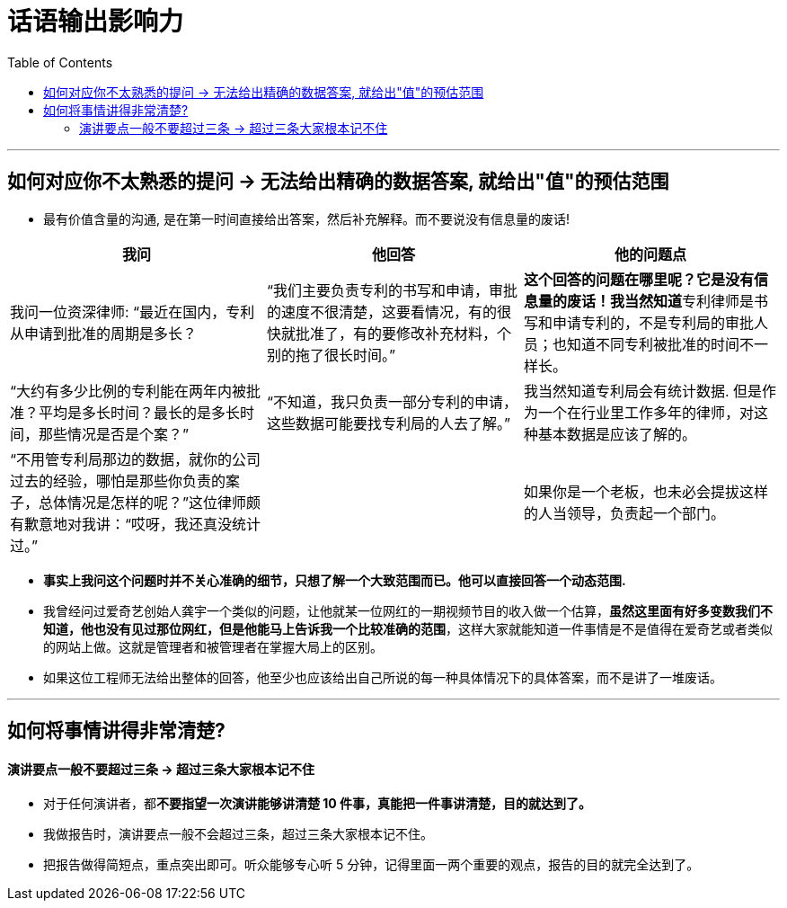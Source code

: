 
= 话语输出影响力
:toc:

---

== 如何对应你不太熟悉的提问 -> 无法给出精确的数据答案, 就给出"值"的预估范围

- 最有价值含量的沟通, 是在第一时间直接给出答案，然后补充解释。而不要说没有信息量的废话!


|===
|我问 |他回答 | 他的问题点

|我问一位资深律师: “最近在国内，专利从申请到批准的周期是多长？
|“我们主要负责专利的书写和申请，审批的速度不很清楚，这要看情况，有的很快就批准了，有的要修改补充材料，个别的拖了很长时间。”
|**这个回答的问题在哪里呢？它是没有信息量的废话！我当然知道**专利律师是书写和申请专利的，不是专利局的审批人员；也知道不同专利被批准的时间不一样长。

|“大约有多少比例的专利能在两年内被批准？平均是多长时间？最长的是多长时间，那些情况是否是个案？”
|“不知道，我只负责一部分专利的申请，这些数据可能要找专利局的人去了解。”
|我当然知道专利局会有统计数据. 但是作为一个在行业里工作多年的律师，对这种基本数据是应该了解的。

|“不用管专利局那边的数据，就你的公司过去的经验，哪怕是那些你负责的案子，总体情况是怎样的呢？”这位律师颇有歉意地对我讲：“哎呀，我还真没统计过。”
|
|如果你是一个老板，也未必会提拔这样的人当领导，负责起一个部门。

|===

- *事实上我问这个问题时并不关心准确的细节，只想了解一个大致范围而已。他可以直接回答一个动态范围.*

- 我曾经问过爱奇艺创始人龚宇一个类似的问题，让他就某一位网红的一期视频节目的收入做一个估算，*虽然这里面有好多变数我们不知道，他也没有见过那位网红，但是他能马上告诉我一个比较准确的范围*，这样大家就能知道一件事情是不是值得在爱奇艺或者类似的网站上做。这就是管理者和被管理者在掌握大局上的区别。

- 如果这位工程师无法给出整体的回答，他至少也应该给出自己所说的每一种具体情况下的具体答案，而不是讲了一堆废话。

---

== 如何将事情讲得非常清楚?

==== 演讲要点一般不要超过三条 -> 超过三条大家根本记不住

- 对于任何演讲者，都**不要指望一次演讲能够讲清楚 10 件事，真能把一件事讲清楚，目的就达到了。**

- 我做报告时，演讲要点一般不会超过三条，超过三条大家根本记不住。

- 把报告做得简短点，重点突出即可。听众能够专心听 5 分钟，记得里面一两个重要的观点，报告的目的就完全达到了。
















